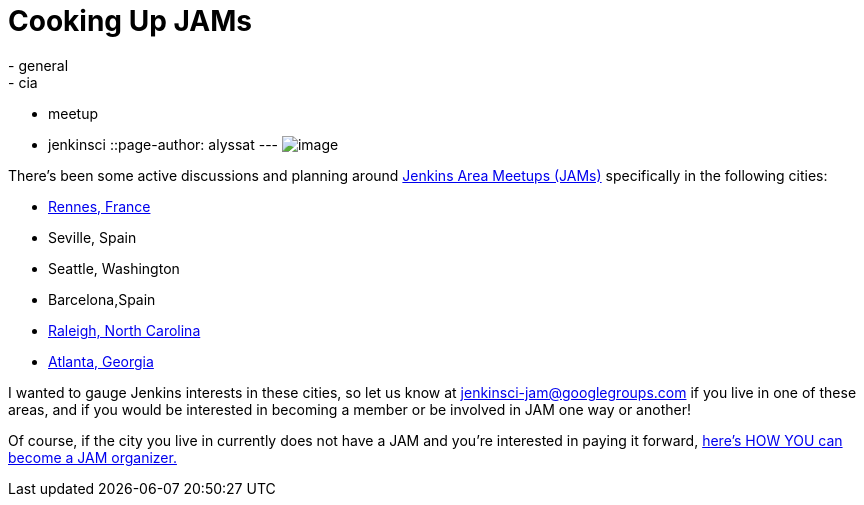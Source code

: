 = Cooking Up JAMs
:nodeid: 634
:created: 1444423524
:tags:
  - general
  - cia
  - meetup
  - jenkinsci
::page-author: alyssat
---
image:https://jenkins-ci.org/sites/default/files/images/Seville-JAM_logo_1024px_0.png[image] +


There's been some active discussions and planning around https://wiki.jenkins.io/display/JENKINS/Jenkins+Area+Meetup[Jenkins Area Meetups (JAMs)] specifically in the following cities: +

* https://www.meetup.com/Rennes-Jenkins-Area-Meetup/[Rennes, France]
* Seville, Spain
* Seattle, Washington
* Barcelona,Spain
* https://www.meetup.com/Raleigh-Jenkins-Area-Meetup/[Raleigh, North Carolina]
* https://www.meetup.com/Atlanta-Jenkins-Meetup/[Atlanta, Georgia]


I wanted to gauge Jenkins interests in these cities, so let us know at jenkinsci-jam@googlegroups.com if you live in one of these areas, and if you would be interested in becoming a member or be involved in JAM one way or another!


Of course, if the city you live in currently does not have a JAM and you're interested in paying it forward, https://wiki.jenkins.io/display/JENKINS/Jenkins+Area+Meetup[here's HOW YOU can become a JAM organizer.]
